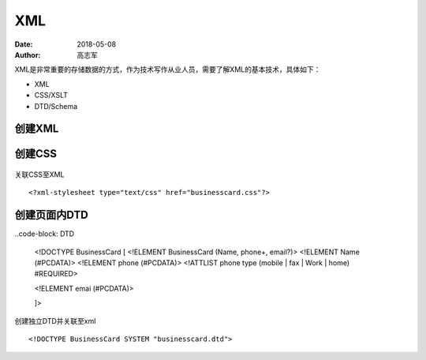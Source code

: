 XML
##############

:date: 2018-05-08
:author: 高志军



XML是非常重要的存储数据的方式，作为技术写作从业人员，需要了解XML的基本技术，具体如下：

* XML
* CSS/XSLT
* DTD/Schema


创建XML
================

 .. code-block:: XML
    <?xml version="1.0"?>

    <BusinessCard>
        <Name>Gao Zhijun</Name>
        <phone type="mobile">+86 10 8264 9812</phone>
        <phone type="work">+86 10 6127 3510</phone>
        <phone type="fax">+86 10 6127 3510</phone>
        <email>gaozhijun@ss.pku.edu.cn</email>
    </BusinessCard>



创建CSS
=======================

 .. code-block: CSS

    BusinessCard {
        font-family: Arial, Helvetica, sans-serif;
        background-color: #DACFE5;
        width: 300px;
        display: block;
        padding: 10pt;
        border: 1px solid #0D3427;
        margin: 5px;
        text-align: left;
    }

    Name {
        color: #0D3427;
        font-weight: bold;
        font-size: 140%;
        display: block;
        margin-bottom: 3%;
    }

    phone {
        font-size: 90%;
        color: #523819;
        font-size: 90%;
        display: block;
    }

    email {
        color: #0D3427;
        font-size: 90%;
        font-weight: bold;
        display: block;
        margin-top: 3%;
    }


关联CSS至XML

::

    <?xml-stylesheet type="text/css" href="businesscard.css"?>



创建页面内DTD
=================

..code-block: DTD

    <!DOCTYPE BusinessCard [
    <!ELEMENT BusinessCard (Name, phone+, email?)>
    <!ELEMENT Name (#PCDATA)>
    <!ELEMENT phone (#PCDATA)>
    <!ATTLIST phone type (mobile | fax | Work | home) #REQUIRED>

    <!ELEMENT emai (#PCDATA)>
    

    
    
    ]>


创建独立DTD并关联至xml

::

    <!DOCTYPE BusinessCard SYSTEM "businesscard.dtd">

